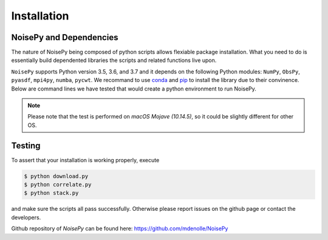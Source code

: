Installation
============

NoisePy and Dependencies
------------------------

The nature of NoisePy being composed of python scripts allows flexiable package
installation. What you need to do is essentially build dependented libraries the
scripts and related functions live upon.

``NoisePy`` supports Python version 3.5, 3.6, and 3.7 and it depends on the
following Python modules: ``NumPy``, ``ObsPy``, ``pyasdf``, ``mpi4py``, ``numba``,
``pycwt``. We recommand to use `conda <https://docs.conda.io/en/latest/>`_
and `pip <https://pypi.org/project/pip/>`_ to install the library due to their convinence.
Below are command lines we have tested that would create a python environment to run NoisePy.

.. code-block:: bash
    $ conda create -n noisepy -c conda-forge python=3.7 numpy=1.16.2 numba pandas pycwt jupyter mpi4py=3.0.1 obspy=1.1 pyasdf
    $ conda activate noisepy
    $ git clone https://github.com/mdenolle/NoisePy.git


.. note::
    Please note that the test is performed on *macOS Mojave (10.14.5)*, so it could be slightly different for other OS.


Testing
-------

To assert that your installation is working properly, execute

.. code-block:: bash

    $ python download.py
    $ python correlate.py
    $ python stack.py

and make sure the scripts all pass successfully. Otherwise please report issues on the github page or contact the developers.

Github repository of *NoisePy* can be found here: https://github.com/mdenolle/NoisePy
